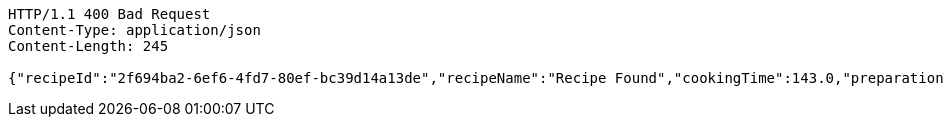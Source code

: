 [source,http,options="nowrap"]
----
HTTP/1.1 400 Bad Request
Content-Type: application/json
Content-Length: 245

{"recipeId":"2f694ba2-6ef6-4fd7-80ef-bc39d14a13de","recipeName":"Recipe Found","cookingTime":143.0,"preparationTime":30.0,"totalTime":173.0,"amountServings":4,"createdDate":"2021-03-07T11:57:55+0100","lastUpdatedDate":"2021-03-07T11:57:55+0100"}
----